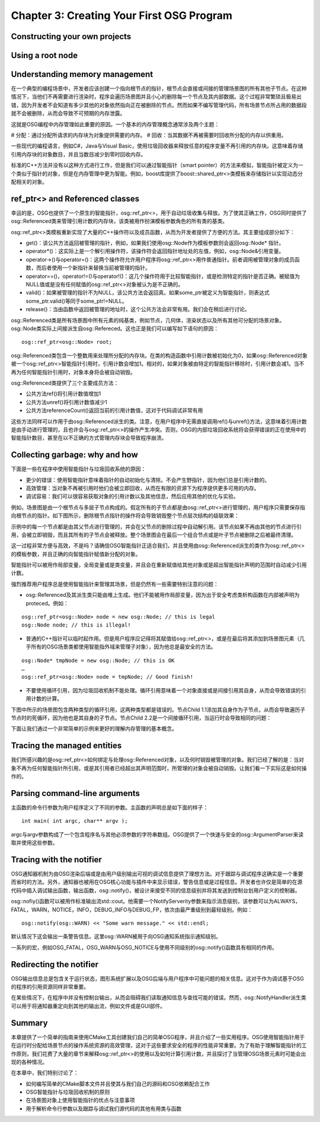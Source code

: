 Chapter 3: Creating Your First OSG Program
==============================================

Constructing your own projects
--------------------------------

Using a root node
--------------------

Understanding memory management
---------------------------------

在一个典型的编程场景中，开发者应该创建一个指向根节点的指针，根节点会直接或间接的管理场景图的所有其他子节点。在这种情况下，当他们不再需要进行渲染时，程序会遍历场景图并且小心的删除每一个节点及其内部数据。这个过程非常繁琐且极易出错，因为开发者不会知道有多少其他的对象依然指向正在被删除的节点。然而如果不编写管理代码，所有场景节点所占用的数据段就不会被删除，从而会导致不可预期的内存泄露。

这就是OSG编程中内存管理如此重要的原因。一个基本的内存管理概念通常涉及两个主题：

# 分配：通过分配所请求的内存块为对象提供需要的内存。
# 回收：当其数据不再被需要时回收所分配的内存以供重用。

一些现代的编程语言，例如C#，Java与Visual Basic，使用垃圾回收器来释放任意的程序变量不再引用的内存块。这意味着存储引用内存块的对象数目，并且当数目减少到零时回收内存。

标准的C++方法并没有以这种方式进行工作，但是我们可以通过智能指针（smart pointer）的方法来模拟，智能指针被定义为一个类似于指针的对象，但是在内存管理中更为智能。例如，boost库提供了boost::shared_ptr<>类模板来存储指针以实现动态分配相关的对象。

ref_ptr<> and Referenced classes
----------------------------------

幸运的是，OSG也提供了一个原生的智能指针，osg::ref_ptr<>，用于自动垃圾收集与释放。为了使其正确工作，OSG同时提供了osg::Referenced类来管理引用计数的内存块，该类被用作扮演模板参数角色的所有类的基类。


osg::ref_ptr<>类模板重新实现了大量的C++操作符以及成员函数，从而为开发者提供了方便的方法。其主要组成部分如下：

* get()：该公共方法返回被管理的指针，例如，如果我们使用osg::Node作为模板参数则会返回osg::Node* 指针。
* operator*()：这实际上是一个解引用操作符，该操作符会返回指针地址处的左值，例如，osg::Node&引用变量。
* operator->()与operator=()：这两个操作符允许用户程序将osg::ref_ptr<>用作普通指针。前者调用被管理对象的成员函数，而后者使用一个新指针来替换当前被管理的指针。
* operator==()，operator!=()与operator!()：这几个操作符用于比较智能指针，或是检测特定的指针是否正确。被赋值为NULL值或是没有任何赋值的osg::ref_ptr<>对象被认为是不正确的。
* valid()：如果被管理的指针不为NULL，该公共方法会返回真。如果some_ptr被定义为智能指针，则表达式some_ptr.valid()等同于some_ptr!=NULL。
* release()：当由函数中返回被管理的地址时，这个公共方法会非常有用。我们会在稍后进行讨论。

osg::Referenced类是所有场景图中所有元素的纯基类，例如节点，几何体，渲染状态以及所有其他可分配的场景对象。osg::Node类实际上间接派生自osg::Refereced。这也正是我们可以编写如下语句的原因：

::

    osg::ref_ptr<osg::Node> root;

osg::Referenced类包含一个整数用来处理所分配的内存块。在类的构造函数中引用计数被初始化为0，如果osg::Referenced对象被一个osg::ref_ptr<>智能指针引用时，引用计数会增加1。相对的，如果对象被由特定的智能指针移除时，引用计数会减1。当不再为任何智能指针引用时，对象本身将会被自动销毁。

osg::Referenced类提供了三个主要成员方法：

* 公共方法ref()将引用计数值增加1
* 公共方法unref()将引用计数值减少1
* 公共方法referenceCount()返回当前的引用计数值，这对于代码调试非常有用

这些方法同样可以作用于由osg::Referenced派生的类。注意，在用户程序中无需直接调用ref()与unref()方法，这意味着引用计数是由手动进行管理的，且也许会与osg::ref_ptr<>的操作产生冲突。否则，OSG的内部垃圾回收系统将会获得错误的正在使用中的智能指针数目，甚至在以不正确的方式管理内存块会导致程序崩溃。

Collecting garbage: why and how
---------------------------------

下面是一些在程序中使用智能指针与垃圾回收系统的原因：

* 更少的错误：使用智能指针意味着指针的自动初始化与清除。不会产生野指针，因为他们总是引用计数的。
* 高效管理：当对象不再被引用时他们会被立即回收，从而在有限的资源下为程序提供更多可用的内存。
* 调试容易：我们可以很容易获取对象的引用计数以及其他信息，然后应用其他的优化与实验。

例如，场景图是由一个根节点与多层子节点构成的。假定所有的子节点都是由osg::ref_ptr<>进行管理的，用户程序只需要保存指向根节点的指针。如下图所示，删除根节点指针的操作将会导致销毁整个节点层次结构的级联效果：

.. image:: _images/osg_ref_ptr.png

示例中的每一个节点都是由其父节点进行管理的，并会在父节点的删除过程中自动解引用。该节点如果不再由其他的节点进行引用，会被立即销毁，而且其所有的子节点会被释放。整个场景图会在最后一个组合节点或是叶子节点被删除之后被最终清理。

这一过程非常方便与高效，不是吗？请确信OSG智能指针正适合我们，并且使用由osg::Referenced派生的类作为osg::ref_ptr<>的模板参数，并且正确的向智能指针赋值新分配的对象。

智能指针可以被用作局部变量，全局变量或是类变量，并且会在重新赋值给其他对象或是超出智能指针声明的范围时自动减少引用计数。

强烈推荐用户程序总是使用智能指针来管理其场景，但是仍然有一些需要特别注意的问题：

* osg::Referenced及其派生类只能由堆上生成。他们不能被用作局部变量，因为出于安全考虑类析构函数在内部被声明为proteced。例如：

::

    osg::ref_ptr<osg::Node> node = new osg::Node; // this is legal
    osg::Node node; // this is illegal!
    
* 普通的C++指针可以临时起作用。但是用户程序应记得将其赋值给osg::ref_ptr<>，或是在最后将其添加到场景图元素（几乎所有的OSG场景类都使用智能指外域来管理子对象），因为他总是最安全的方法。

::

    osg::Node* tmpNode = new osg::Node; // this is OK
    …
    osg::ref_ptr<osg::Node> node = tmpNode; // Good finish!
    
* 不要使用循环引用，因为垃圾回收机制不能处理。循环引用意味着一个对象直接或是间接引用其自身，从而会导致错误的引用计数的计算。

下图中所示的场景图包含两种类型的循环引用，这两种类型都是错误的。节点Child 1.1添加其自身作为子节点，从而会导致遍历子节点时的死循环，因为他也是其自身的子节点。节点Child 2.2是一个间接循环引用，当运行时会导致相同的问题：

.. image:: _images/osg_reference_cycle.png

下面让我们通过一个非常简单的示例来更好的理解内存管理的基本概念。

Tracing the managed entities
--------------------------------

我们所感兴趣的是osg::ref_ptr<>如何绑定与处理osg::Referenced对象，以及何时销毁被管理的对象。我们已经了解的是：当对象不再为任何智能指针所引用，或是其引用者已经超出其声明范围时，所管理的对象会被自动销毁。让我们看一下实际这是如何操作的。

Parsing command-line arguments
--------------------------------

主函数的命令行参数为用户程序定义了不同的参数。主函数的声明总是如下面的样子：

::

    int main( int argc, char** argv );

argc与argv参数构成了一个包含程序名与其他必须参数的字符串数组。OSG提供了一个快速与安全的osg::ArgumentParser来读取并使用这些参数。

Tracing with the notifier
---------------------------

OSG通知器机制为由OSG渲染后端或是由用户级别输出可视的调试信息提供了理想方法。对于跟踪与调试程序这确实是一个重要而省时的方法。另外，通知器也被用在OSG核心功能与插件中来显示错误，警告信息或是过程信息。开发者也许仅是简单的在源代码中插入调试输出函数，输出函数，osg::notify()，被设计来接受不同的信息级别并将其发送到控制台划用户定义的控制器。

osg::nofiy()函数可以被用作标准输出流std::cout。他需要一个NotifyServerity参数来指示消息级别，该参数可以为ALWAYS，FATAL，WARN，NOTICE，INFO，DEBUG_INFO与DEBUG_FP，依次由最严重级别到最轻级别。例如：

::

    osg::notify(osg::WARN) << "Some warn message." << std::endl;

默认情况下这会输出一条警告信息。这里osg::WARN被用于向OSG通知系统指示通知级别。

一系列的宏，例如OSG_FATAL，OSG_WARN与OSG_NOTICE与使用不同级别的osg::notify()函数具有相同的作用。

Redirecting the notifier
--------------------------

OSG输出信息总是包含关于运行状态，图形系统扩展以及OSG后端与用户程序中可能问题的相关信息。这对于作为调试基于OSG的程序的引用资源同样非常重要。

在某些情况下，在程序中并没有控制台输出，从而会阻碍我们读取通知信息与查找可能的错误。然而，osg::NotifyHandler派生类可以用于将通知器重定向到其他的输出流，例如文件或是GUI部件。

Summary
----------

本章提供了一个简单的指南来使用CMake工具创建我们自己的简单OSG程序，并且介绍了一些实用程序。OSG使用智能指针用于在运行时分配给场景节点的操作系统资源的高效管理，这对于这些要求安全的程序的性能非常重要。为了有助于理解智能指针的工作原则，我们花费了大量的章节来解释osg::ref_ptr<>的使用以及如何计算引用计数，并且探讨了当管理OSG场景元素时可能会出现的各种情况。

在本章中，我们特别讨论了：

* 如何编写简单的CMake脚本文件并且使其与我们自己的源码和OSG依赖配合工作
* OSG智能指针与垃圾回收机制的原则
* 在场景图对象上使用智能指针的优点与注意事项
* 用于解析命令行参数以及跟踪与调试我们源代码的其他有用类与函数

